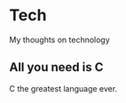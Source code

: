 #+startup: content indent

* Tech

My thoughts on technology

** All you need is C
:PROPERTIES:
:TITLE: All you need is C
:DATE: "Sat, 22 Mar 2025 19:30:45 CDT"
:CATEGORY: Tech
:RSS: true
:AUTHOR: Everyone
:LINK: https://en.cppreference.com/w/
:END:

C the greatest language ever.
